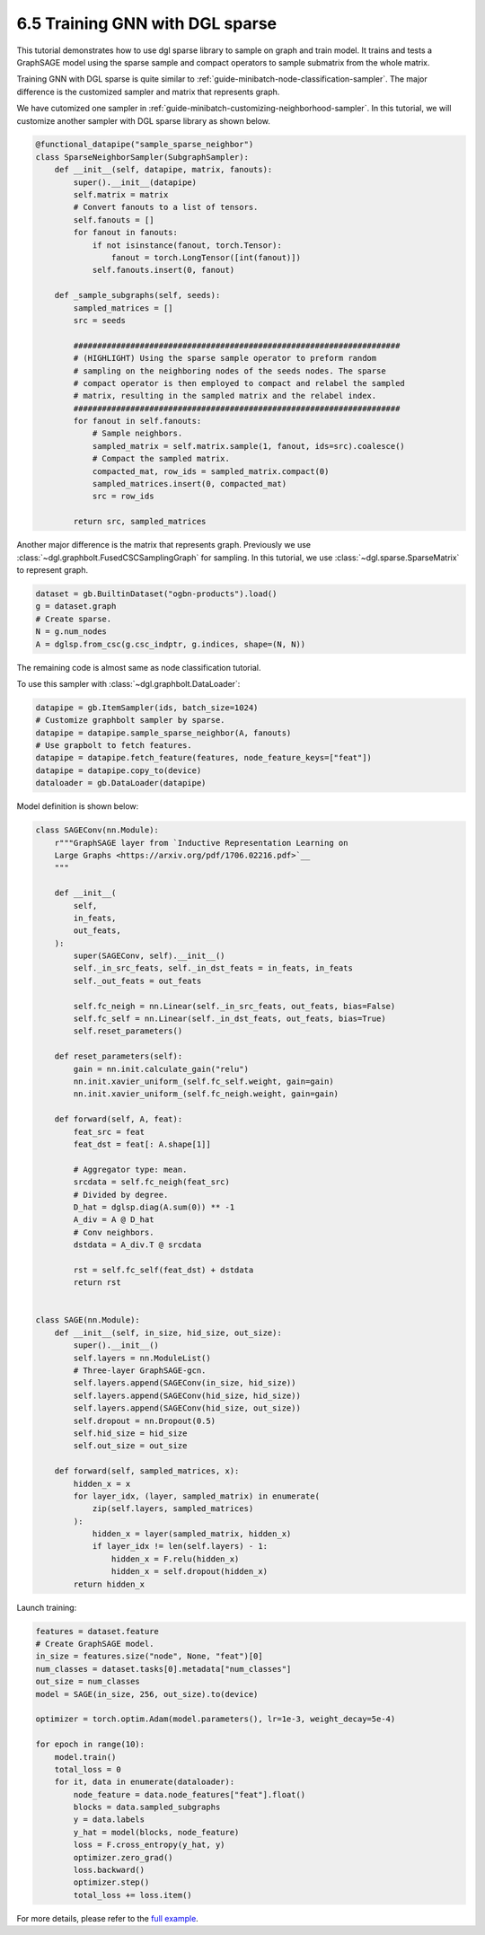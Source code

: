 .. _guide-minibatch-sparse:

6.5 Training GNN with DGL sparse
---------------------------------

This tutorial demonstrates how to use dgl sparse library to sample on graph and
train model. It trains and tests a GraphSAGE model using the sparse sample and
compact operators to sample submatrix from the whole matrix.

Training GNN with DGL sparse is quite similar to
:ref:`guide-minibatch-node-classification-sampler`. The major difference is
the customized sampler and matrix that represents graph.

We have cutomized one sampler in
:ref:`guide-minibatch-customizing-neighborhood-sampler`. In this tutorial, we
will customize another sampler with DGL sparse library as shown below.

.. code:: python

    @functional_datapipe("sample_sparse_neighbor")
    class SparseNeighborSampler(SubgraphSampler):
        def __init__(self, datapipe, matrix, fanouts):
            super().__init__(datapipe)
            self.matrix = matrix
            # Convert fanouts to a list of tensors.
            self.fanouts = []
            for fanout in fanouts:
                if not isinstance(fanout, torch.Tensor):
                    fanout = torch.LongTensor([int(fanout)])
                self.fanouts.insert(0, fanout)

        def _sample_subgraphs(self, seeds):
            sampled_matrices = []
            src = seeds

            #####################################################################
            # (HIGHLIGHT) Using the sparse sample operator to preform random
            # sampling on the neighboring nodes of the seeds nodes. The sparse
            # compact operator is then employed to compact and relabel the sampled
            # matrix, resulting in the sampled matrix and the relabel index.
            #####################################################################
            for fanout in self.fanouts:
                # Sample neighbors.
                sampled_matrix = self.matrix.sample(1, fanout, ids=src).coalesce()
                # Compact the sampled matrix.
                compacted_mat, row_ids = sampled_matrix.compact(0)
                sampled_matrices.insert(0, compacted_mat)
                src = row_ids

            return src, sampled_matrices

Another major difference is the matrix that represents graph. Previously we use
:class:`~dgl.graphbolt.FusedCSCSamplingGraph` for sampling. In this tutorial,
we use :class:`~dgl.sparse.SparseMatrix` to represent graph.

.. code:: python

    dataset = gb.BuiltinDataset("ogbn-products").load()
    g = dataset.graph
    # Create sparse.
    N = g.num_nodes
    A = dglsp.from_csc(g.csc_indptr, g.indices, shape=(N, N))


The remaining code is almost same as node classification tutorial.

To use this sampler with :class:`~dgl.graphbolt.DataLoader`:

.. code:: python

    datapipe = gb.ItemSampler(ids, batch_size=1024)
    # Customize graphbolt sampler by sparse.
    datapipe = datapipe.sample_sparse_neighbor(A, fanouts)
    # Use grapbolt to fetch features.
    datapipe = datapipe.fetch_feature(features, node_feature_keys=["feat"])
    datapipe = datapipe.copy_to(device)
    dataloader = gb.DataLoader(datapipe)

Model definition is shown below:

.. code:: python

    class SAGEConv(nn.Module):
        r"""GraphSAGE layer from `Inductive Representation Learning on
        Large Graphs <https://arxiv.org/pdf/1706.02216.pdf>`__
        """

        def __init__(
            self,
            in_feats,
            out_feats,
        ):
            super(SAGEConv, self).__init__()
            self._in_src_feats, self._in_dst_feats = in_feats, in_feats
            self._out_feats = out_feats

            self.fc_neigh = nn.Linear(self._in_src_feats, out_feats, bias=False)
            self.fc_self = nn.Linear(self._in_dst_feats, out_feats, bias=True)
            self.reset_parameters()

        def reset_parameters(self):
            gain = nn.init.calculate_gain("relu")
            nn.init.xavier_uniform_(self.fc_self.weight, gain=gain)
            nn.init.xavier_uniform_(self.fc_neigh.weight, gain=gain)

        def forward(self, A, feat):
            feat_src = feat
            feat_dst = feat[: A.shape[1]]

            # Aggregator type: mean.
            srcdata = self.fc_neigh(feat_src)
            # Divided by degree.
            D_hat = dglsp.diag(A.sum(0)) ** -1
            A_div = A @ D_hat
            # Conv neighbors.
            dstdata = A_div.T @ srcdata

            rst = self.fc_self(feat_dst) + dstdata
            return rst


    class SAGE(nn.Module):
        def __init__(self, in_size, hid_size, out_size):
            super().__init__()
            self.layers = nn.ModuleList()
            # Three-layer GraphSAGE-gcn.
            self.layers.append(SAGEConv(in_size, hid_size))
            self.layers.append(SAGEConv(hid_size, hid_size))
            self.layers.append(SAGEConv(hid_size, out_size))
            self.dropout = nn.Dropout(0.5)
            self.hid_size = hid_size
            self.out_size = out_size

        def forward(self, sampled_matrices, x):
            hidden_x = x
            for layer_idx, (layer, sampled_matrix) in enumerate(
                zip(self.layers, sampled_matrices)
            ):
                hidden_x = layer(sampled_matrix, hidden_x)
                if layer_idx != len(self.layers) - 1:
                    hidden_x = F.relu(hidden_x)
                    hidden_x = self.dropout(hidden_x)
            return hidden_x


Launch training:

.. code:: python

    features = dataset.feature
    # Create GraphSAGE model.
    in_size = features.size("node", None, "feat")[0]
    num_classes = dataset.tasks[0].metadata["num_classes"]
    out_size = num_classes
    model = SAGE(in_size, 256, out_size).to(device)

    optimizer = torch.optim.Adam(model.parameters(), lr=1e-3, weight_decay=5e-4)

    for epoch in range(10):
        model.train()
        total_loss = 0
        for it, data in enumerate(dataloader):
            node_feature = data.node_features["feat"].float()
            blocks = data.sampled_subgraphs
            y = data.labels
            y_hat = model(blocks, node_feature)
            loss = F.cross_entropy(y_hat, y)
            optimizer.zero_grad()
            loss.backward()
            optimizer.step()
            total_loss += loss.item()

For more details, please refer to the `full example
<https://github.com/dmlc/dgl/blob/master/examples/sampling/graphbolt/sparse/graphsage.py>`__.
